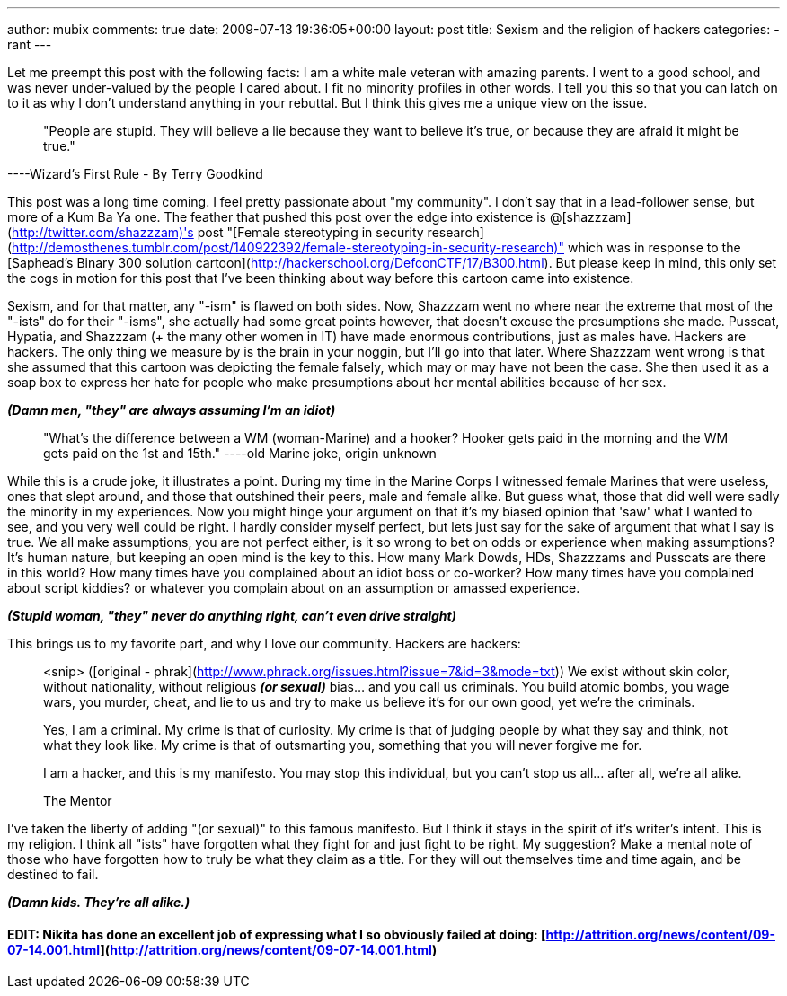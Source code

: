 ---
author: mubix
comments: true
date: 2009-07-13 19:36:05+00:00
layout: post
title: Sexism and the religion of hackers
categories:
- rant
---

Let me preempt this post with the following facts: I am a white male veteran with amazing parents. I went to a good school, and was never under-valued by the people I cared about. I fit no minority profiles in other words. I tell you this so that you can latch on to it as why I don't understand anything in your rebuttal. But I think this gives me a unique view on the issue.

> "People are stupid. They will believe a lie because they want to believe it's true, or because they are afraid it might be true."

----Wizard's First Rule - By Terry Goodkind

This post was a long time coming. I feel pretty passionate about "my community". I don't say that in a lead-follower sense, but more of a Kum Ba Ya one. The feather that pushed this post over the edge into existence is @[shazzzam](http://twitter.com/shazzzam)'s post "[Female stereotyping in security research](http://demosthenes.tumblr.com/post/140922392/female-stereotyping-in-security-research)" which was in response to the [Saphead's Binary 300 solution cartoon](http://hackerschool.org/DefconCTF/17/B300.html). But please keep in mind, this only set the cogs in motion for this post that I've been thinking about way before this cartoon came into existence.

Sexism, and for that matter, any "-ism" is flawed on both sides. Now, Shazzzam went no where near the extreme that most of the "-ists" do for their "-isms", she actually had some great points however, that doesn't excuse the presumptions she made. Pusscat, Hypatia, and Shazzzam (+ the many other women in IT) have made enormous contributions, just as males have. Hackers are hackers. The only thing we measure by is the brain in your noggin, but I'll go into that later. Where Shazzzam went wrong is that she assumed that this cartoon was depicting the female falsely, which may or may have not been the case. She then used it as a soap box to express her hate for people who make presumptions about her mental abilities because of her sex.

**_(Damn men, "they" are always assuming I'm an idiot)_**

> "What's the difference between a WM (woman-Marine) and a hooker? Hooker gets paid in the morning and the WM gets paid on the 1st and 15th." 
----old Marine joke, origin unknown

While this is a crude joke, it illustrates a point. During my time in the Marine Corps I witnessed female Marines that were useless, ones that slept around, and those that outshined their peers, male and female alike. But guess what, those that did well were sadly the minority in my experiences. Now you might hinge your argument on that it's my biased opinion that 'saw' what I wanted to see, and you very well could be right. I hardly consider myself perfect, but lets just say for the sake of argument that what I say is true. We all make assumptions, you are not perfect either, is it so wrong to bet on odds or experience when making assumptions? It's human nature, but keeping an open mind is the key to this. How many Mark Dowds, HDs, Shazzzams and Pusscats are there in this world? How many times have you complained about an idiot boss or co-worker? How many times have you complained about script kiddies? or whatever you complain about on an assumption or amassed experience.

**_(Stupid woman, "they" never do anything right, can't even drive straight)_**

This brings us to my favorite part, and why I love our community. Hackers are hackers:

> <snip> ([original - phrak](http://www.phrack.org/issues.html?issue=7&id=3&mode=txt))
> We exist without skin color, without nationality, without religious **_(or sexual)_** bias... and you call us criminals. You build atomic bombs, you wage wars, you murder, cheat, and lie to us and try to make us believe it's for our own good, yet we're the criminals.
> 
> Yes, I am a criminal. My crime is that of curiosity. My crime is that of judging people by what they say and think, not what they look like. My crime is that of outsmarting you, something that you will never forgive me for.
> 
> I am a hacker, and this is my manifesto. You may stop this individual, but you can't stop us all... after all, we're all alike.
> 
> +++The Mentor+++

I've taken the liberty of adding "(or sexual)" to this famous manifesto. But I think it stays in the spirit of it's writer's intent. This is my religion. I think all "ists" have forgotten what they fight for and just fight to be right. My suggestion? Make a mental note of those who have forgotten how to truly be what they claim as a title. For they will out themselves time and time again, and be destined to fail.

**_(Damn kids. They're all alike.)_**

#### EDIT: Nikita has done an excellent job of expressing what I so obviously failed at doing: [http://attrition.org/news/content/09-07-14.001.html](http://attrition.org/news/content/09-07-14.001.html)
